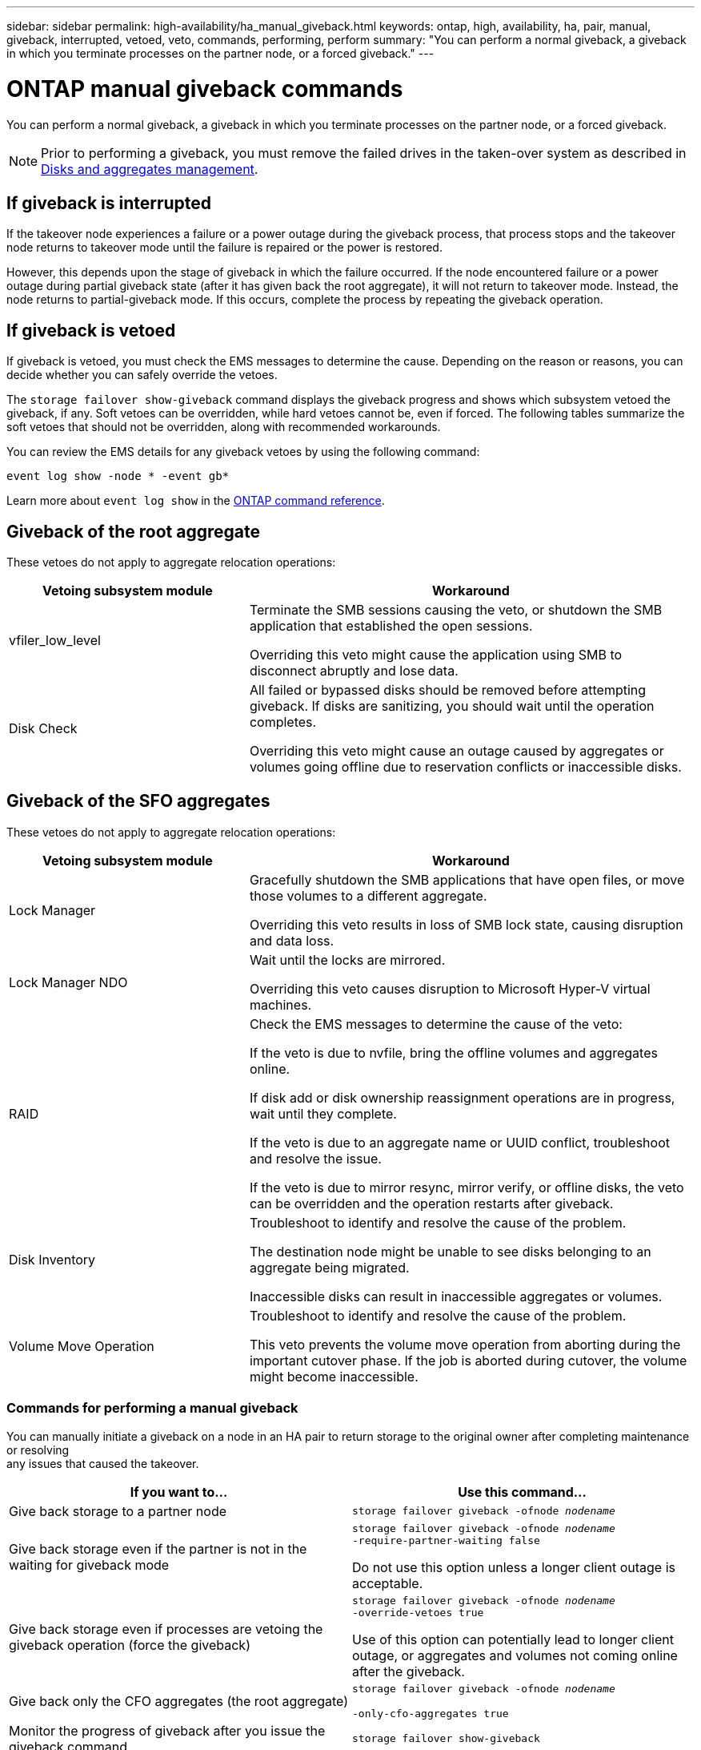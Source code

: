 ---
sidebar: sidebar
permalink: high-availability/ha_manual_giveback.html
keywords: ontap, high, availability, ha, pair, manual, giveback, interrupted, vetoed, veto, commands, performing, perform
summary: "You can perform a normal giveback, a giveback in which you terminate processes on the partner node, or a forced giveback."
---

= ONTAP manual giveback commands
:hardbreaks:
:nofooter:
:icons: font
:linkattrs:
:imagesdir: ../media/

[.lead]
You can perform a normal giveback, a giveback in which you terminate processes on the partner node, or a forced giveback.

NOTE: Prior to performing a giveback, you must remove the failed drives in the taken-over system as described in link:../disks-aggregates/index.html[Disks and aggregates management].

== If giveback is interrupted

If the takeover node experiences a failure or a power outage during the giveback process, that process stops and the takeover node returns to takeover mode until the failure is repaired or the power is restored.

However, this depends upon the stage of giveback in which the failure occurred. If the node encountered failure or a power outage during partial giveback state (after it has given back the root aggregate), it will not return to takeover mode. Instead, the node returns to partial-giveback mode.  If this occurs, complete the process by repeating the giveback operation.


== If giveback is vetoed

If giveback is vetoed, you must check the EMS messages to determine the cause. Depending on the reason or reasons, you can decide whether you can safely override the vetoes.

The `storage failover show-giveback` command displays the giveback progress and shows which subsystem vetoed the giveback, if any. Soft vetoes can be overridden, while hard vetoes cannot be, even if forced. The following tables summarize the soft vetoes that should not be overridden, along with recommended workarounds.

You can review the EMS details for any giveback vetoes by using the following command:

`event log show -node * -event gb*`

Learn more about `event log show` in the link:https://docs.netapp.com/us-en/ontap-cli/event-log-show.html[ONTAP command reference^].

== Giveback of the root aggregate

These vetoes do not apply to aggregate relocation operations:

[cols="35,65"]
|===

h| Vetoing subsystem module h| Workaround

a| vfiler_low_level
a| Terminate the SMB sessions causing the veto, or shutdown the SMB application that established the open sessions.

Overriding this veto might cause the application using SMB to disconnect abruptly and lose data.
a| Disk Check
a| All failed or bypassed disks should be removed before attempting giveback. If disks are sanitizing, you should wait until the operation completes.

Overriding this veto might cause an outage caused by aggregates or volumes going offline due to reservation conflicts or inaccessible disks.
|===

== Giveback of the SFO aggregates

These vetoes do not apply to aggregate relocation operations:

[cols="35,65"]
|===

h| Vetoing subsystem module h| Workaround

a| Lock Manager
a| Gracefully shutdown the SMB applications that have open files, or move those volumes to a different aggregate.

Overriding this veto results in loss of SMB lock state, causing disruption and data loss.

a| Lock Manager NDO

a| Wait until the locks are mirrored.

Overriding this veto causes disruption to Microsoft Hyper-V virtual machines.

|RAID
a| Check the EMS messages to determine the cause of the veto:

If the veto is due to nvfile, bring the offline volumes and aggregates online.

If disk add or disk ownership reassignment operations are in progress, wait until they complete.

If the veto is due to an aggregate name or UUID conflict, troubleshoot and resolve the issue.

If the veto is due to mirror resync, mirror verify, or offline disks, the veto can be overridden and the operation restarts after giveback.

|Disk Inventory
a| Troubleshoot to identify and resolve the cause of the problem.

The destination node might be unable to see disks belonging to an aggregate being migrated.

Inaccessible disks can result in inaccessible aggregates or volumes.

|Volume Move Operation
a| Troubleshoot to identify and resolve the cause of the problem.

This veto prevents the volume move operation from aborting during the important cutover phase. If the job is aborted during cutover, the volume might become inaccessible.

|===

=== Commands for performing a manual giveback

You can manually initiate a giveback on a node in an HA pair to return storage to the original owner after completing maintenance or resolving
any issues that caused the takeover.


|===

h| If you want to... h|Use this command...

a| Give back storage to a partner node
|`storage failover giveback ‑ofnode _nodename_`

a| Give back storage even if the partner is not in the waiting for giveback mode

a| `storage failover giveback ‑ofnode _nodename_`
`‑require‑partner‑waiting false`

Do not use this option unless a longer client outage is acceptable.

|Give back storage even if processes are vetoing the giveback operation (force the giveback)
a| `storage failover giveback ‑ofnode _nodename_`
`‑override‑vetoes true`

Use of this option can potentially lead to longer client outage, or aggregates and volumes not coming online after the giveback.

|Give back only the CFO aggregates (the root aggregate)
a| `storage failover giveback ‑ofnode _nodename_`

`‑only‑cfo‑aggregates true`

|Monitor the progress of giveback after you issue the giveback command
| `storage failover show‑giveback`
|===

.Related information
* link:https://docs.netapp.com/us-en/ontap-cli/storage-failover-giveback.html[storage failover giveback^]


// 2025 Sep 05, ONTAPDOC-2960
// 2025 June 13, ONTAPDOC-3078
// 2025 Apr 18, ONTAPDOC-2960
// 4 FEB 2022, BURT 1451789 